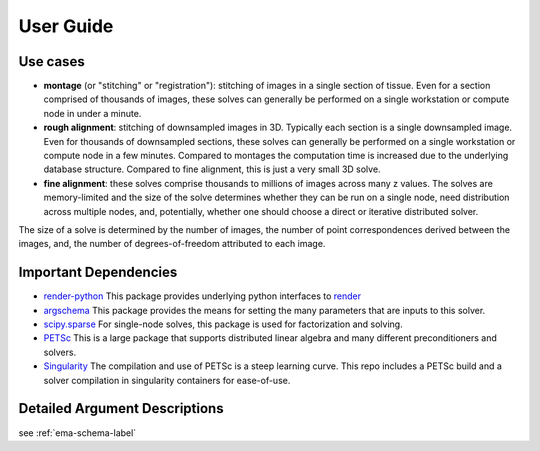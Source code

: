 User Guide
==========

Use cases
---------
- **montage** (or "stitching" or "registration"): stitching of images in a single section of tissue. Even for a section comprised of thousands of images, these solves can generally be performed on a single workstation or compute node in under a minute.
- **rough alignment**: stitching of downsampled images in 3D. Typically each section is a single downsampled image. Even for thousands of downsampled sections, these solves can generally be performed on a single workstation or compute node in a few minutes. Compared to montages the computation time is increased due to the underlying database structure. Compared to fine alignment, this is just a very small 3D solve.
- **fine alignment**: these solves comprise thousands to millions of images across many z values. The solves are memory-limited and the size of the solve determines whether they can be run on a single node, need distribution across multiple nodes, and, potentially, whether one should choose a direct or iterative distributed solver.

The size of a solve is determined by the number of images, the number of point correspondences derived between the images, and, the number of degrees-of-freedom attributed to each image.

Important Dependencies
----------------------

- `render-python <https://github.com/fcollman/render-python>`_ This package provides underlying python interfaces to `render <https://github.com/saalfeldlab/render>`_
- `argschema <https://github.com/AllenInstitute/argschema>`_ This package provides the means for setting the many parameters that are inputs to this solver.
- `scipy.sparse <https://docs.scipy.org/doc/scipy/reference/sparse.html>`_ For single-node solves, this package is used for factorization and solving.
- `PETSc <https://www.mcs.anl.gov/petsc/>`_ This is a large package that supports distributed linear algebra and many different preconditioners and solvers.
- `Singularity <http://singularity.lbl.gov/archive/docs/v2-3/index.html>`_ The compilation and use of PETSc is a steep learning curve. This repo includes a PETSc build and a solver compilation in singularity containers for ease-of-use.

Detailed Argument Descriptions
------------------------------

see :ref:`ema-schema-label`

